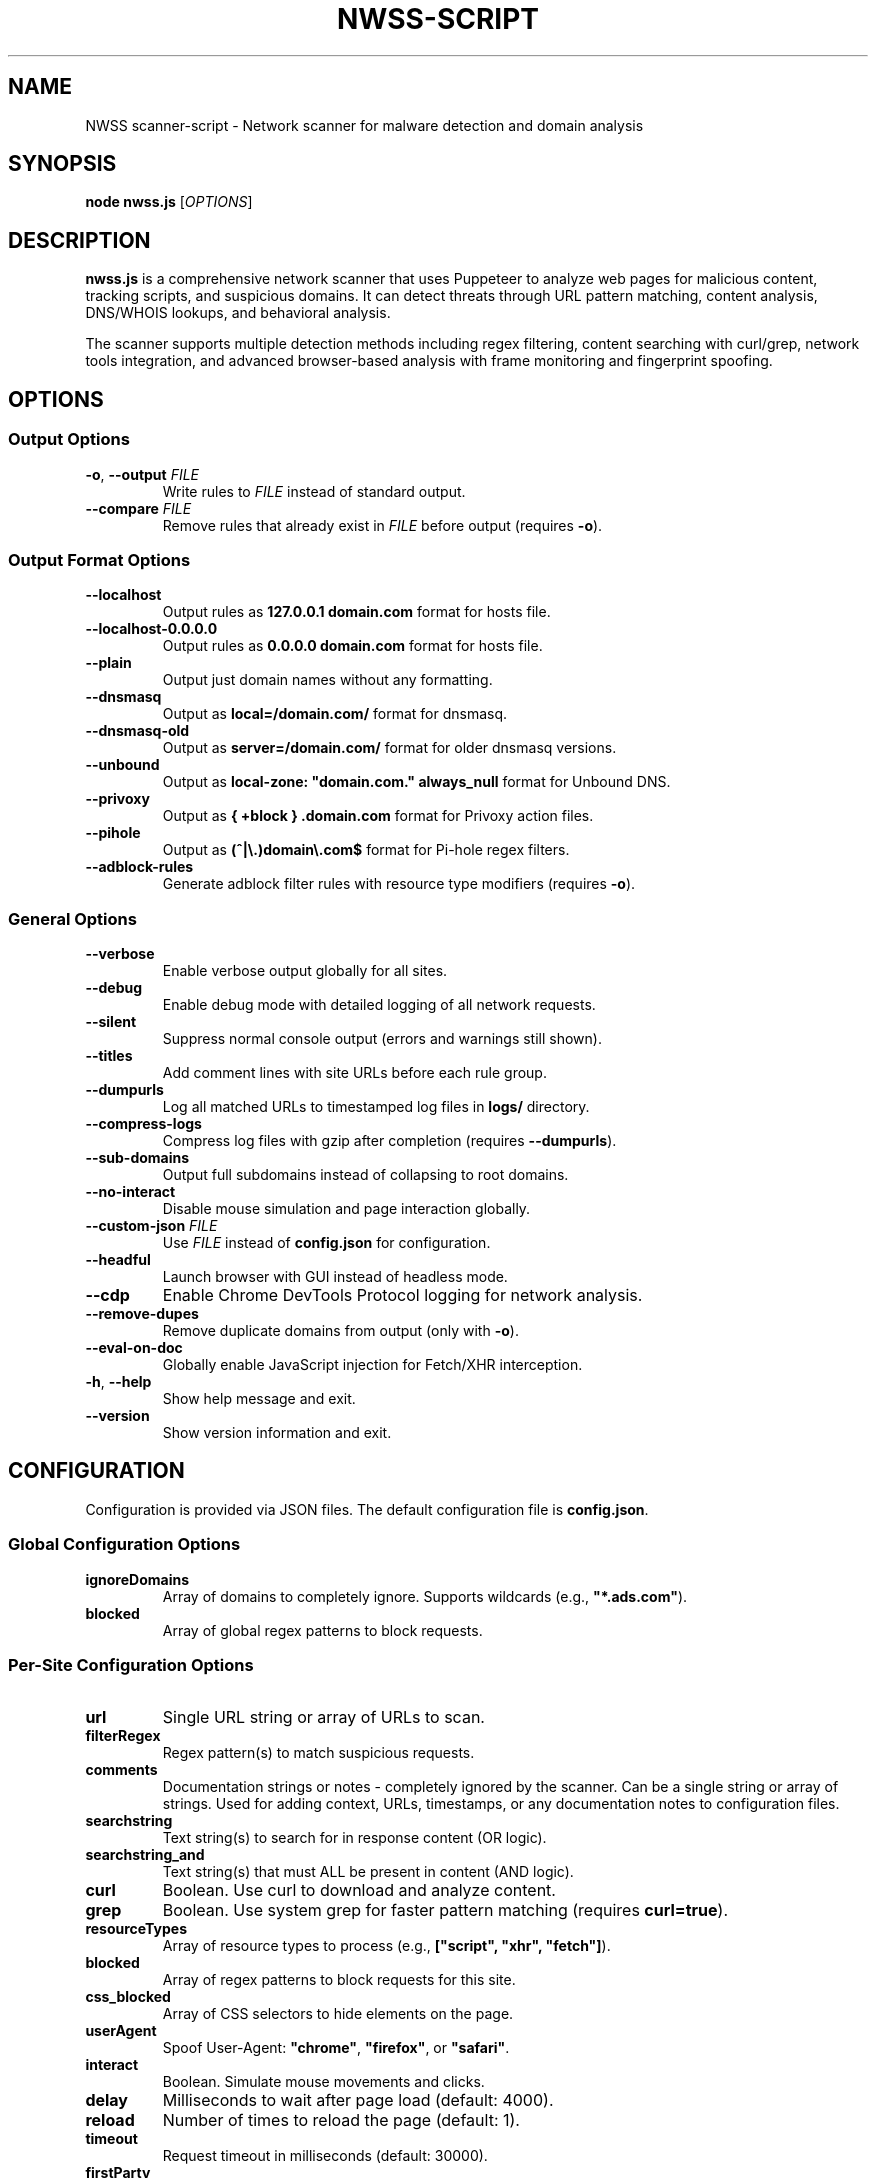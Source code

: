 .TH NWSS-SCRIPT 1 "2025" "scanner-script v1.0.15" "User Commands"
.SH NAME
NWSS scanner-script \- Network scanner for malware detection and domain analysis

.SH SYNOPSIS
.B node nwss.js
[\fIOPTIONS\fR]

.SH DESCRIPTION
.B nwss.js
is a comprehensive network scanner that uses Puppeteer to analyze web pages for malicious content, tracking scripts, and suspicious domains. It can detect threats through URL pattern matching, content analysis, DNS/WHOIS lookups, and behavioral analysis.

The scanner supports multiple detection methods including regex filtering, content searching with curl/grep, network tools integration, and advanced browser-based analysis with frame monitoring and fingerprint spoofing.

.SH OPTIONS

.SS Output Options
.TP
.BR \-o ", " \--output " \fIFILE\fR"
Write rules to \fIFILE\fR instead of standard output.

.TP
.BR \--compare " \fIFILE\fR"
Remove rules that already exist in \fIFILE\fR before output (requires \fB\-o\fR).

.SS Output Format Options
.TP
.B \--localhost
Output rules as \fB127.0.0.1 domain.com\fR format for hosts file.

.TP
.B \--localhost-0.0.0.0
Output rules as \fB0.0.0.0 domain.com\fR format for hosts file.

.TP
.B \--plain
Output just domain names without any formatting.

.TP
.B \--dnsmasq
Output as \fBlocal=/domain.com/\fR format for dnsmasq.

.TP
.B \--dnsmasq-old
Output as \fBserver=/domain.com/\fR format for older dnsmasq versions.

.TP
.B \--unbound
Output as \fBlocal-zone: "domain.com." always_null\fR format for Unbound DNS.

.TP
.B \--privoxy
Output as \fB{ +block } .domain.com\fR format for Privoxy action files.

.TP
.B \--pihole
Output as \fB(^|\\.)domain\\.com$\fR format for Pi-hole regex filters.

.TP
.B \--adblock-rules
Generate adblock filter rules with resource type modifiers (requires \fB\-o\fR).

.SS General Options
.TP
.B \--verbose
Enable verbose output globally for all sites.

.TP
.B \--debug
Enable debug mode with detailed logging of all network requests.

.TP
.B \--silent
Suppress normal console output (errors and warnings still shown).

.TP
.B \--titles
Add comment lines with site URLs before each rule group.

.TP
.B \--dumpurls
Log all matched URLs to timestamped log files in \fBlogs/\fR directory.

.TP
.B \--compress-logs
Compress log files with gzip after completion (requires \fB\--dumpurls\fR).

.TP
.B \--sub-domains
Output full subdomains instead of collapsing to root domains.

.TP
.B \--no-interact
Disable mouse simulation and page interaction globally.

.TP
.BR \--custom-json " \fIFILE\fR"
Use \fIFILE\fR instead of \fBconfig.json\fR for configuration.

.TP
.B \--headful
Launch browser with GUI instead of headless mode.

.TP
.B \--cdp
Enable Chrome DevTools Protocol logging for network analysis.

.TP
.B \--remove-dupes
Remove duplicate domains from output (only with \fB\-o\fR).

.TP
.B \--eval-on-doc
Globally enable JavaScript injection for Fetch/XHR interception.

.TP
.BR \-h ", " \--help
Show help message and exit.

.TP
.B \--version
Show version information and exit.

.SH CONFIGURATION

Configuration is provided via JSON files. The default configuration file is \fBconfig.json\fR.

.SS Global Configuration Options

.TP
.B ignoreDomains
Array of domains to completely ignore. Supports wildcards (e.g., \fB"*.ads.com"\fR).

.TP
.B blocked
Array of global regex patterns to block requests.

.SS Per-Site Configuration Options

.TP
.B url
Single URL string or array of URLs to scan.

.TP
.B filterRegex
Regex pattern(s) to match suspicious requests.

.TP
.B comments
Documentation strings or notes - completely ignored by the scanner. Can be a single string or array of strings. Used for adding context, URLs, timestamps, or any documentation notes to configuration files.

.TP
.B searchstring
Text string(s) to search for in response content (OR logic).

.TP
.B searchstring_and
Text string(s) that must ALL be present in content (AND logic).

.TP
.B curl
Boolean. Use curl to download and analyze content.

.TP
.B grep
Boolean. Use system grep for faster pattern matching (requires \fBcurl=true\fR).

.TP
.B resourceTypes
Array of resource types to process (e.g., \fB["script", "xhr", "fetch"]\fR).

.TP
.B blocked
Array of regex patterns to block requests for this site.

.TP
.B css_blocked
Array of CSS selectors to hide elements on the page.

.TP
.B userAgent
Spoof User-Agent: \fB"chrome"\fR, \fB"firefox"\fR, or \fB"safari"\fR.

.TP
.B interact
Boolean. Simulate mouse movements and clicks.

.TP
.B delay
Milliseconds to wait after page load (default: 4000).

.TP
.B reload
Number of times to reload the page (default: 1).

.TP
.B timeout
Request timeout in milliseconds (default: 30000).

.TP
.B firstParty
Boolean. Allow first-party request matching (default: false).

.TP
.B thirdParty
Boolean. Allow third-party request matching (default: true).

.TP
.B fingerprint_protection
Boolean or \fB"random"\fR. Enable browser fingerprint spoofing.

.TP
.B whois
Array of terms that must ALL be found in WHOIS data (AND logic).

.TP
.B whois-or
Array of terms where ANY must be found in WHOIS data (OR logic).

.TP
.B whois_server
Custom WHOIS server(s) to use for lookups.

.TP
.B dig
Array of terms that must ALL be found in DNS records (AND logic).

.TP
.B dig-or
Array of terms where ANY must be found in DNS records (OR logic).

.TP
.B digRecordType
DNS record type for dig queries (default: "A").

.TP
.B dig_subdomain
Boolean. Use subdomain for dig lookup instead of root domain (default: false).

.TP
.B goto_options
Object. Custom page.goto() options for Puppeteer navigation. Available options:
.RS
.IP \(bu 4
\fBwaitUntil\fR: When to consider navigation successful. Options:
.RS
.IP \(bu 4
\fB"load"\fR - Wait for all resources to load (default)
.IP \(bu 4
\fB"domcontentloaded"\fR - Wait for DOM only, faster loading
.IP \(bu 4
\fB"networkidle0"\fR - Wait until 0 network requests for 500ms
.IP \(bu 4
\fB"networkidle2"\fR - Wait until ≤2 network requests for 500ms
.RE
.IP \(bu 4
\fBtimeout\fR: Maximum navigation time in milliseconds (overrides site timeout)
.IP \(bu 4
\fBreferer\fR: Referer header to send with navigation request
.RE
Example: \fB{"waitUntil": "networkidle2", "timeout": 60000}\fR

.TP
.B forcereload
Boolean. Force an additional reload with cache disabled after normal reloads.

.TP
.B clear_sitedata
Boolean. Clear all cookies, cache, and storage before each page load (default: false).

.TP
.B isBrave
Boolean. Spoof Brave browser detection.

.TP
.B evaluateOnNewDocument
Boolean. Inject Fetch/XHR interceptor scripts into page context.

.TP
.B cdp
Boolean. Enable Chrome DevTools Protocol logging for this specific site.

.TP
.B source
Boolean. Save page source HTML after loading.

.TP
.B screenshot
Boolean. Capture screenshot on page load failure.

.TP
.B headful
Boolean. Launch browser with GUI for this specific site.

.TP
.B adblock_rules
Boolean. Generate adblock filter rules with resource types for this site.

.TP
.B cloudflare_phish
Boolean. Auto-click through Cloudflare phishing warnings (default: false).

.TP
.B cloudflare_bypass
Boolean. Auto-solve Cloudflare "Verify you are human" challenges (default: false).

.TP
.B whois_max_retries
Number. Maximum retry attempts per domain for WHOIS queries (default: 2).

.TP
.B whois_timeout_multiplier
Number. Timeout increase multiplier per retry (default: 1.5).

.TP
.B whois_use_fallback
Boolean. Add TLD-specific fallback servers for WHOIS (default: true).

.TP
.B whois_retry_on_timeout
Boolean. Retry on timeout errors (default: true).

.TP
.B whois_retry_on_error
Boolean. Retry on connection/other errors (default: false).

.TP
.B verbose
Boolean. Enable verbose output for this specific site.

.TP
.B subDomains
Number. Output full subdomains instead of root domains (1/0).

.TP
.B localhost
Boolean. Force localhost output format (127.0.0.1) for this site.

.TP
.B localhost_0_0_0_0
Boolean. Force localhost output format (0.0.0.0) for this site.

.TP
.B dnsmasq
Boolean. Force dnsmasq output format for this site.

.TP
.B dnsmasq_old
Boolean. Force dnsmasq old format for this site.

.TP
.B unbound
Boolean. Force unbound output format for this site.

.TP
.B privoxy
Boolean. Force Privoxy output format for this site.

.TP
.B pihole
Boolean. Force Pi-hole regex output format for this site.

.TP
.B plain
Boolean. Force plain domain output for this site.

.SH EXAMPLES

.SS Basic malware domain detection:
.EX
{
  "url": "https://suspicious-site.com",
  "filterRegex": "\\\\.(space|website|tech|buzz)\\\\b",
  "resourceTypes": ["script", "xhr", "fetch"]
}
.EE

.SS Content analysis with OR logic search:
.EX
{
  "url": "https://ad-network.com",
  "filterRegex": "\\\\.(top|click|buzz)\\\\b",
  "searchstring": ["tracking", "analytics", "pixel"],
  "curl": true,
  "resourceTypes": ["script", "fetch"]
}
.EE

.SS Content analysis with AND logic (all terms required):
.EX
{
  "url": "https://crypto-site.com",
  "filterRegex": "\\\\.(space|website)\\\\b",
  "searchstring_and": ["mining", "crypto", "wallet"],
  "curl": true,
  "grep": true
}
.EE

.SS WHOIS-based malicious domain detection:
.EX
{
  "url": "https://phishing-target.com",
  "filterRegex": "\\\\.(top|click|buzz|space)\\\\b",
  "whois": ["privacy", "protection"],
  "whois_server": "whois.verisign-grs.com",
  "resourceTypes": ["script", "image", "fetch"]
}
.EE

.SS WHOIS with OR logic (any term matches):
.EX
{
  "url": "https://suspicious-ads.com",
  "filterRegex": "\\\\.(website|online|tech)\\\\b",
  "whois-or": ["namecheap", "privacy", "proxy", "guard"],
  "whois_max_retries": 3,
  "resourceTypes": ["script", "xhr"]
}
.EE

.SS DNS-based threat detection:
.EX
{
  "url": "https://malware-dropper.com",
  "filterRegex": "\\\\.(space|buzz|click)\\\\b",
  "dig": ["sinkhole", "blocked"],
  "digRecordType": "A",
  "resourceTypes": ["script", "other"]
}
.EE

.SS DNS with subdomain analysis:
.EX
{
  "url": "https://cdn-network.com",
  "filterRegex": "\\\\.(top|global|world)\\\\b",
  "dig-or": ["cloudflare", "fastly", "amazonaws"],
  "dig_subdomain": true,
  "digRecordType": "CNAME"
}
.EE

.SS Combined content and network analysis:
.EX
{
  "url": "https://complex-threat.com",
  "filterRegex": "\\\\.(space|website|tech)\\\\b",
  "searchstring_and": ["bitcoin", "mining"],
  "whois": ["privacy"],
  "dig-or": ["tor", "onion"],
  "curl": true,
  "resourceTypes": ["script", "fetch", "xhr"]
}
.EE

.SS Advanced configuration with multiple detection methods:
.EX
{
  "sites": [
    {
      "url": ["https://torrent-site.com", "https://streaming-site.org"],
      "filterRegex": ["\\\\.(space|website|buzz)\\\\b", "\\\\.ads\\\\.|analytics"],
      "searchstring": ["cryptocurrency", "mining", "wallet"],
      "whois-or": ["privacy", "protection", "proxy"],
      "dig": ["sinkhole"],
      "curl": true,
      "grep": true,
      "userAgent": "chrome",
      "resourceTypes": ["script", "xhr", "fetch"],
      "delay": 5000,
      "reload": 2
    }
  ]
}
.EE

.SS Configuration with documentation comments:
.EX
{
  "comments": ["Testing malware sites", "Updated 2025-01-15", "https://docs.example.com/config"],
  "sites": [
    {
      "url": "https://suspicious-site.com",
      "comments": "Main phishing target for Q1 testing",
      "filterRegex": "\\\\.(space|website|tech|buzz)\\\\b",
      "resourceTypes": ["script", "xhr", "fetch"]
    },
    {
      "url": "https://crypto-mining.com",
      "comments": ["Cryptojacking site", "Added by security team", "Ticket #12345"],
      "filterRegex": "\\\\.(top|click)\\\\b",
      "searchstring": ["mining", "crypto"],
      "curl": true
    }
  ]
}
.EE

.SS Command line usage examples:

.SS Run with adblock output format:
.EX
node nwss.js --output rules.txt --adblock-rules --verbose
.EE

.SS Run with Privoxy output format:
.EX
node nwss.js --output user.action --privoxy --remove-dupes
.EE

.SS Run with Pi-hole regex format:
.EX
node nwss.js --output pihole_regex.txt --pihole --titles
.EE

.SS Debug mode with URL logging:
.EX
node nwss.js --debug --dumpurls --compress-logs
.EE

.SS Multiple output formats:
.EX
node nwss.js -o hosts.txt --localhost --remove-dupes
node nwss.js -o dnsmasq.conf --dnsmasq --titles
node nwss.js -o unbound.conf --unbound --sub-domains
node nwss.js -o user.action --privoxy --verbose
node nwss.js -o regex.txt --pihole --debug
.EE

.SS Advanced browser configuration:
.EX
{
  "url": "https://complex-site.com",
  "filterRegex": "\\\\.(space|website)\\\\b",
  "goto_options": {
    "waitUntil": "networkidle2",
    "timeout": 60000
  },
  "clear_sitedata": true,
  "forcereload": true,
  "screenshot": true,
  "source": true,
  "evaluateOnNewDocument": true,
  "cdp": true
}
.EE

.SS Different page loading strategies:
.EX
{
  "sites": [
    {
      "url": "https://fast-site.com",
      "filterRegex": "\\\\.(space)\\\\b", 
      "goto_options": {
        "waitUntil": "domcontentloaded",
        "timeout": 15000
      },
      "comment": "Fast loading for simple sites"
    },
    {
      "url": "https://heavy-ajax-site.com",
      "filterRegex": "\\\\.(website)\\\\b",
      "goto_options": {
        "waitUntil": "networkidle0", 
        "timeout": 90000
      },
      "comment": "Wait for all AJAX requests to complete"
    },
    {
      "url": "https://streaming-site.com",
      "filterRegex": "\\\\.(top)\\\\b",
      "goto_options": {
        "waitUntil": "networkidle2",
        "timeout": 45000,
        "referer": "https://search-engine.com"
      },
      "comment": "Allow some ongoing requests, spoof referer"
    }
  ]
}
.EE

.SS Cloudflare bypass and fingerprint spoofing:
.EX
{
  "url": "https://protected-site.com",
  "filterRegex": "\\\\.(top|buzz)\\\\b",
  "cloudflare_bypass": true,
  "cloudflare_phish": true,
  "fingerprint_protection": "random",
  "isBrave": true,
  "userAgent": "chrome",
  "headful": false
}
.EE

.SS Enhanced WHOIS configuration:
.EX
{
  "url": "https://domain-analysis.com",
  "filterRegex": "\\\\.(space|website|tech)\\\\b",
  "whois": ["privacy", "protection"],
  "whois_server": ["whois.verisign-grs.com", "whois.markmonitor.com"],
  "whois_max_retries": 3,
  "whois_timeout_multiplier": 2.0,
  "whois_use_fallback": true,
  "whois_retry_on_timeout": true,
  "whois_retry_on_error": false
}
.EE

.SS Site-specific output formatting:
.EX
{
  "sites": [
    {
      "url": "https://site1.com",
      "filterRegex": "\\\\.(space)\\\\b",
      "localhost": true,
      "subDomains": 1
    },
    {
      "url": "https://site2.com", 
      "filterRegex": "\\\\.(website)\\\\b",
      "dnsmasq": true,
      "plain": false
    },
    {
      "url": "https://site3.com",
      "filterRegex": "\\\\.(buzz)\\\\b",
      "privoxy": true
    },
    {
      "url": "https://site4.com",
      "filterRegex": "\\\\.(tech)\\\\b",
      "pihole": true
    }
  ]
}
.EE

.SS Privoxy-specific configuration:
.EX
{
  "url": "https://ad-heavy-site.com",
  "filterRegex": "\\\\.(ads|doubleclick|googlesyndication)\\\\.",
  "privoxy": true,
  "resourceTypes": ["script", "image", "xhr"],
  "blocked": ["analytics", "tracking"],
  "delay": 3000
}
.EE

.SS Pi-hole regex generation:
.EX
{
  "url": "https://tracker-network.com",
  "filterRegex": "\\\\.(top|click|buzz|space)\\\\b",
  "pihole": true,
  "whois-or": ["privacy", "protection"],
  "resourceTypes": ["script", "fetch", "xhr"]
}
.EE

.SH OUTPUT FORMATS

The scanner supports multiple output formats for different blocking systems:

.SS Standard Adblock Format
Default format: \fB||domain.com^\fR
.br
Compatible with uBlock Origin, AdBlock Plus, and other browser ad blockers.

.SS Privoxy Format
Flag: \fB\--privoxy\fR
.br
Format: \fB{ +block } .domain.com\fR
.br
For use in Privoxy action files. The leading dot blocks domain and all subdomains.

.SS Pi-hole Regex Format
Flag: \fB\--pihole\fR
.br
Format: \fB(^|\\.)domain\\.com$\fR
.br
For Pi-hole regex filters. Blocks domain and subdomains at DNS level.

.SS Hosts File Formats
Flags: \fB\--localhost\fR, \fB\--localhost-0.0.0.0\fR
.br
Formats: \fB127.0.0.1 domain.com\fR, \fB0.0.0.0 domain.com\fR
.br
For system hosts files.

.SS DNS Server Formats
Flags: \fB\--dnsmasq\fR, \fB\--dnsmasq-old\fR, \fB\--unbound\fR
.br
For dnsmasq and Unbound DNS servers.

.SS Plain Domain Format
Flag: \fB\--plain\fR
.br
Format: \fBdomain.com\fR
.br
Simple domain list without formatting.

.SH FILES

.TP
.B config.json
Default configuration file containing scan targets and rules.

.TP
.B logs/
Directory created for debug and matched URL logs when \fB\--debug\fR or \fB\--dumpurls\fR is used.

.TP
.B user.action
Common Privoxy action file when using \fB\--privoxy\fR output.

.SH DETECTION METHODS

.SS URL Pattern Matching
Uses regex patterns to identify suspicious domains and request URLs.

.SS Content Analysis
Downloads page content with curl and searches for malicious strings using JavaScript or grep.

.SS Network Tools Integration
Performs WHOIS and DNS lookups to identify suspicious domain registrations.

.SS Browser-Based Analysis
Uses Puppeteer to monitor network requests, analyze frames, and detect dynamic threats.

.SS Resource Type Filtering
Filters analysis by HTTP resource type (script, xhr, fetch, image, etc.).

.SH SECURITY FEATURES

.SS Fingerprint Spoofing
Randomizes browser fingerprints to avoid detection by malicious sites.

.SS Request Blocking
Blocks suspicious requests during scanning to prevent malware execution.

.SS Frame Isolation
Safely analyzes iframe content without executing malicious scripts.

.SS Cloudflare Bypass
Automatically handles Cloudflare protection challenges.

.SH EXIT STATUS
.TP
.B 0
Success. All URLs processed successfully.
.TP
.B 1
Error in configuration, file access, or critical failure.

.SH BUGS
Frame navigation errors may appear in debug output but do not affect detection functionality.

Report bugs to the project repository or maintainer.

.SH SEE ALSO
.BR curl (1),
.BR grep (1),
.BR whois (1),
.BR dig (1),
.BR dnsmasq (8),
.BR unbound (8),
.BR privoxy (8)

.SH AUTHORS
Written for malware research and network security analysis.

.SH COPYRIGHT
Copyright (C) 2025 Free Software Foundation, Inc.
This is free software; you can redistribute it and/or modify it under the
terms of the GNU General Public License as published by the Free Software
Foundation; either version 3 of the License, or (at your option) any later
version.

This program is distributed in the hope that it will be useful, but WITHOUT
ANY WARRANTY; without even the implied warranty of MERCHANTABILITY or FITNESS
FOR A PARTICULAR PURPOSE. See the GNU General Public License for more details.

You should have received a copy of the GNU General Public License along with
this program. If not, see <https://www.gnu.org/licenses/>.